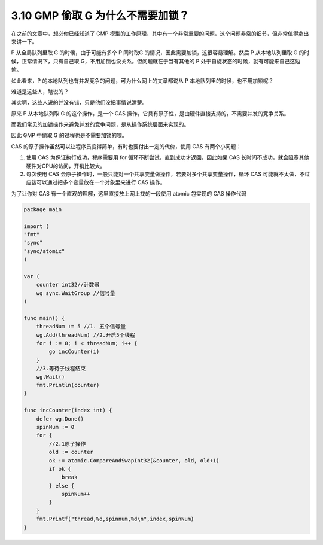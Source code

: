 3.10 GMP 偷取 G 为什么不需要加锁？
==================================

在之前的文章中，想必你已经知道了 GMP
模型的工作原理，其中有一个非常重要的问题，这个问题非常的细节，但非常值得拿出来讲一下。

P 从全局队列里取 G 的时候，由于可能有多个 P 同时取G
的情况，因此需要加锁，这很容易理解。然后 P 从本地队列里取 G
的时候，正常情况下，只有自己取
G，不用加锁也没关系。但问题就在于当有其他的 P
处于自旋状态的时候，就有可能来自己这边偷。

如此看来，P 的本地队列也有并发竞争的问题，可为什么网上的文章都说从 P
本地队列里的时候，也不用加锁呢？

难道是这些人，瞎说的？

其实啊，这些人说的并没有错，只是他们没把事情说清楚。

原来 P 从本地队列取 G 的这个操作，是一个 CAS
操作，它具有原子性，是由硬件直接支持的，不需要并发的竞争关系。

而我们常见的加锁操作来避免并发的竞争问题，是从操作系统层面来实现的。

因此 GMP 中偷取 G 的过程也是不需要加锁的噢。

CAS 的原子操作虽然可以让程序员变得简单，有时也要付出一定的代价，使用 CAS
有两个小问题：

1. 使用 CAS 为保证执行成功，程序需要用 for
   循环不断尝试，直到成功才返回，因此如果 CAS
   长时间不成功，就会阻塞其他硬件对CPU的访问，开销比较大。
2. 每次使用 CAS
   会原子操作时，一般只能对一个共享变量做操作，若要对多个共享变量操作，循环
   CAS 可能就不太做，不过应该可以通过把多个变量放在一个对象里来进行 CAS
   操作。

为了让你对 CAS 有一个直观的理解，这里直接放上网上找的一段使用 atomic
包实现的 CAS 操作代码

.. code:: go

   package main

   import (
   "fmt"
   "sync"
   "sync/atomic"
   )

   var (
       counter int32//计数器
       wg sync.WaitGroup //信号量
   )

   func main() {
       threadNum := 5 //1. 五个信号量
       wg.Add(threadNum) //2.开启5个线程
       for i := 0; i < threadNum; i++ {
           go incCounter(i)
       }
       //3.等待子线程结束
       wg.Wait()
       fmt.Println(counter)
   }

   func incCounter(index int) {
       defer wg.Done()
       spinNum := 0
       for {
           //2.1原子操作
           old := counter
           ok := atomic.CompareAndSwapInt32(&counter, old, old+1)
           if ok {
               break
           } else {
               spinNum++
           }
       }
       fmt.Printf("thread,%d,spinnum,%d\n",index,spinNum)
   }
